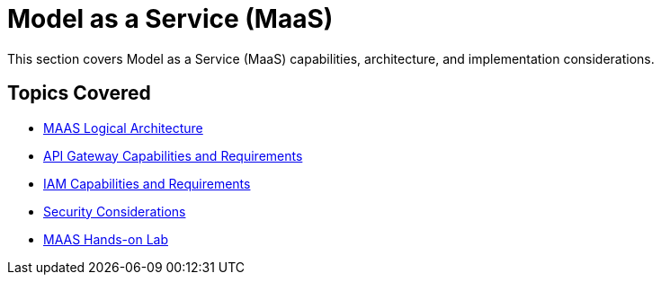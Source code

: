 = Model as a Service (MaaS)

This section covers Model as a Service (MaaS) capabilities, architecture, and implementation considerations.

== Topics Covered

* xref:logical-arch.adoc[MAAS Logical Architecture]
* xref:api-gateway-reqs.adoc[API Gateway Capabilities and Requirements]
* xref:iam-reqs.adoc[IAM Capabilities and Requirements]
* xref:maas-security.adoc[Security Considerations]
* xref:maas-lab.adoc[MAAS Hands-on Lab]
